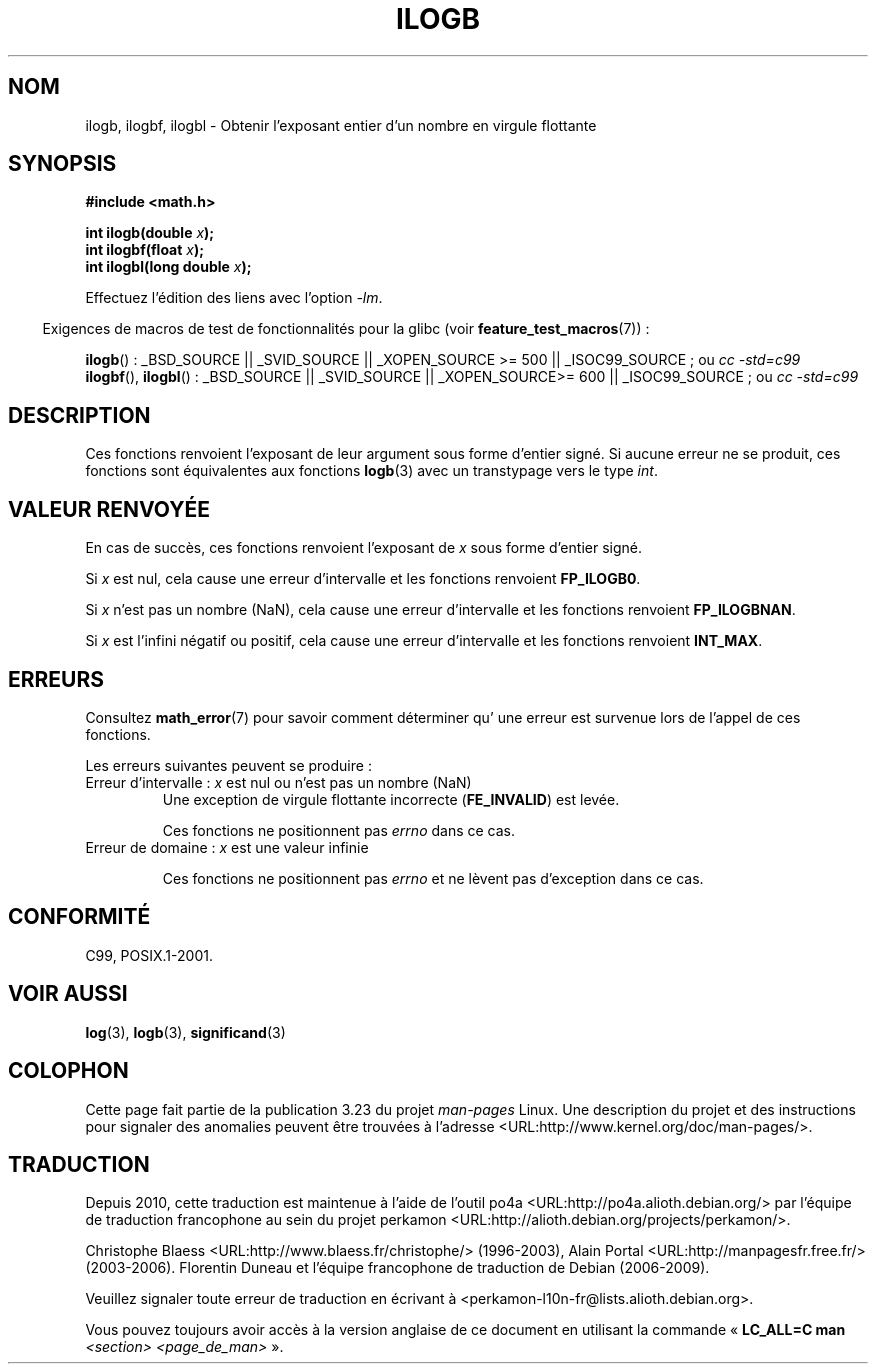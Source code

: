 .\" Copyright 2004 Andries Brouwer <aeb@cwi.nl>.
.\" and Copyright 2008, Linux Foundation, written by Michael Kerrisk
.\"     <mtk.manpages@gmail.com>
.\"
.\" Permission is granted to make and distribute verbatim copies of this
.\" manual provided the copyright notice and this permission notice are
.\" preserved on all copies.
.\"
.\" Permission is granted to copy and distribute modified versions of this
.\" manual under the conditions for verbatim copying, provided that the
.\" entire resulting derived work is distributed under the terms of a
.\" permission notice identical to this one.
.\"
.\" Since the Linux kernel and libraries are constantly changing, this
.\" manual page may be incorrect or out-of-date.  The author(s) assume no
.\" responsibility for errors or omissions, or for damages resulting from
.\" the use of the information contained herein.  The author(s) may not
.\" have taken the same level of care in the production of this manual,
.\" which is licensed free of charge, as they might when working
.\" professionally.
.\"
.\" Formatted or processed versions of this manual, if unaccompanied by
.\" the source, must acknowledge the copyright and authors of this work.
.\"
.\" Inspired by a page by Walter Harms created 2002-08-10
.\"
.\"*******************************************************************
.\"
.\" This file was generated with po4a. Translate the source file.
.\"
.\"*******************************************************************
.TH ILOGB 3 "4 février 2009" "" "Manuel du programmeur Linux"
.SH NOM
ilogb, ilogbf, ilogbl \- Obtenir l'exposant entier d'un nombre en virgule
flottante
.SH SYNOPSIS
\fB#include <math.h>\fP
.sp
\fBint ilogb(double \fP\fIx\fP\fB);\fP
.br
\fBint ilogbf(float \fP\fIx\fP\fB);\fP
.br
\fBint ilogbl(long double \fP\fIx\fP\fB);\fP
.sp
Effectuez l'édition des liens avec l'option \fI\-lm\fP.
.sp
.in -4n
Exigences de macros de test de fonctionnalités pour la glibc (voir
\fBfeature_test_macros\fP(7))\ :
.in
.sp
.ad l
\fBilogb\fP()\ : _BSD_SOURCE || _SVID_SOURCE || _XOPEN_SOURCE\ >=\ 500 ||
_ISOC99_SOURCE\ ; ou \fIcc\ \-std=c99\fP
.br
\fBilogbf\fP(), \fBilogbl\fP()\ : _BSD_SOURCE || _SVID_SOURCE || _XOPEN_SOURCE\
>=\ 600 || _ISOC99_SOURCE\ ; ou \fIcc\ \-std=c99\fP
.ad b
.SH DESCRIPTION
Ces fonctions renvoient l'exposant de leur argument sous forme d'entier
signé. Si aucune erreur ne se produit, ces fonctions sont équivalentes aux
fonctions \fBlogb\fP(3) avec un transtypage vers le type \fIint\fP.
.SH "VALEUR RENVOYÉE"
En cas de succès, ces fonctions renvoient l'exposant de \fIx\fP sous forme
d'entier signé.

.\" the POSIX.1 spec for logb() says logb() gives pole error for this
.\" case, but for ilogb() it says domain error.
.\" glibc: The numeric value is either `INT_MIN' or `-INT_MAX'.
Si \fIx\fP est nul, cela cause une erreur d'intervalle et les fonctions
renvoient \fBFP_ILOGB0\fP.

.\" glibc: The numeric value is either `INT_MIN' or `INT_MAX'.
.\" On i386, FP_ILOGB0 and FP_ILOGBNAN have the same value.
Si \fIx\fP n'est pas un nombre (NaN), cela cause une erreur d'intervalle et les
fonctions renvoient \fBFP_ILOGBNAN\fP.

.\"
.\" POSIX.1-2001 also says:
.\" If  the correct value is greater than {INT_MAX}, {INT_MAX}
.\" shall be returned and a domain error shall occur.
.\"
.\" If the correct value is less than {INT_MIN}, {INT_MIN}
.\" shall be returned and  a  domain  error  shall occur.
Si \fIx\fP est l'infini négatif ou positif, cela cause une erreur d'intervalle
et les fonctions renvoient \fBINT_MAX\fP.
.SH ERREURS
Consultez \fBmath_error\fP(7) pour savoir comment déterminer qu' une erreur est
survenue lors de l'appel de ces fonctions.
.PP
Les erreurs suivantes peuvent se produire\ :
.TP 
Erreur d'intervalle\ : \fIx\fP est nul ou n'est pas un nombre (NaN)
.\" .I errno
.\" is set to
.\" .BR EDOM .
Une exception de virgule flottante incorrecte (\fBFE_INVALID\fP) est levée.
.IP
.\" Bug raised: http://sources.redhat.com/bugzilla/show_bug.cgi?id=6794
Ces fonctions ne positionnent pas \fIerrno\fP dans ce cas.
.TP 
Erreur de domaine\ : \fIx\fP est une valeur infinie
.\" .I errno
.\" is set to
.\" .BR EDOM .
.\" An invalid floating-point exception
.\" .RB ( FE_INVALID )
.\" is raised.
.IP
.\" FIXME . Is it intentional that these functions do not set errno,
.\" or raise an exception?
.\" log(), log2(), log10() do set errno
.\" Bug raised: http://sources.redhat.com/bugzilla/show_bug.cgi?id=6794
Ces fonctions ne positionnent pas \fIerrno\fP et ne lèvent pas d'exception dans
ce cas.
.SH CONFORMITÉ
C99, POSIX.1\-2001.
.SH "VOIR AUSSI"
\fBlog\fP(3), \fBlogb\fP(3), \fBsignificand\fP(3)
.SH COLOPHON
Cette page fait partie de la publication 3.23 du projet \fIman\-pages\fP
Linux. Une description du projet et des instructions pour signaler des
anomalies peuvent être trouvées à l'adresse
<URL:http://www.kernel.org/doc/man\-pages/>.
.SH TRADUCTION
Depuis 2010, cette traduction est maintenue à l'aide de l'outil
po4a <URL:http://po4a.alioth.debian.org/> par l'équipe de
traduction francophone au sein du projet perkamon
<URL:http://alioth.debian.org/projects/perkamon/>.
.PP
Christophe Blaess <URL:http://www.blaess.fr/christophe/> (1996-2003),
Alain Portal <URL:http://manpagesfr.free.fr/> (2003-2006).
Florentin Duneau et l'équipe francophone de traduction de Debian\ (2006-2009).
.PP
Veuillez signaler toute erreur de traduction en écrivant à
<perkamon\-l10n\-fr@lists.alioth.debian.org>.
.PP
Vous pouvez toujours avoir accès à la version anglaise de ce document en
utilisant la commande
«\ \fBLC_ALL=C\ man\fR \fI<section>\fR\ \fI<page_de_man>\fR\ ».
